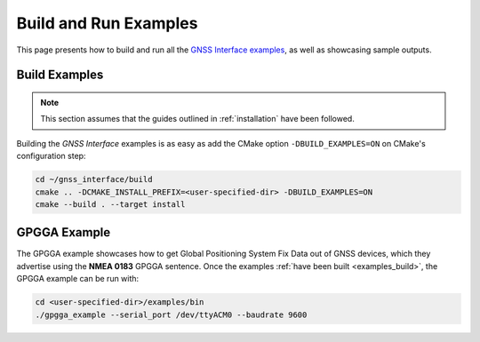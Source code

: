.. _examples:

Build and Run Examples
======================

This page presents how to build and run all the
`GNSS Interface examples <https://github.com/EduPonz/gnss_interface/tree/main/examples>`_, as well as showcasing
sample outputs.

.. _examples_build:

Build Examples
--------------

.. note::

    This section assumes that the guides outlined in :ref:`installation` have been followed.

Building the *GNSS Interface* examples is as easy as add the CMake option ``-DBUILD_EXAMPLES=ON`` on CMake's
configuration step:

.. code:: bash

    cd ~/gnss_interface/build
    cmake .. -DCMAKE_INSTALL_PREFIX=<user-specified-dir> -DBUILD_EXAMPLES=ON
    cmake --build . --target install

.. _examples_gpgga:

GPGGA Example
-------------

The GPGGA example showcases how to get Global Positioning System Fix Data out of GNSS devices, which they advertise
using the **NMEA 0183** GPGGA sentence.
Once the examples :ref:`have been built <examples_build>`, the GPGGA example can be run with:

.. code:: bash

    cd <user-specified-dir>/examples/bin
    ./gpgga_example --serial_port /dev/ttyACM0 --baudrate 9600
